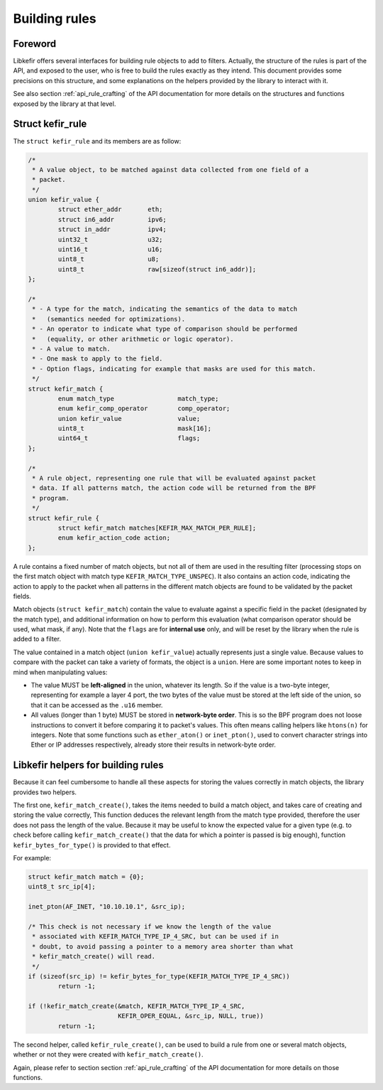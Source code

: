 .. Copyright (c) 2019 Netronome Systems, Inc.
.. _struct_kefir_rule:

==============
Building rules
==============

Foreword
========

Libkefir offers several interfaces for building rule objects to add to filters.
Actually, the structure of the rules is part of the API, and exposed to the
user, who is free to build the rules exactly as they intend. This document
provides some precisions on this structure, and some explanations on the
helpers provided by the library to interact with it.

See also section :ref:`api_rule_crafting` of the API documentation for more
details on the structures and functions exposed by the library at that level.

Struct kefir_rule
=================

The ``struct kefir_rule`` and its members are as follow:

.. code-block:: c

	/*
	 * A value object, to be matched against data collected from one field of a
	 * packet.
	 */
	union kefir_value {
		struct ether_addr	eth;
		struct in6_addr		ipv6;
		struct in_addr		ipv4;
		uint32_t		u32;
		uint16_t		u16;
		uint8_t			u8;
		uint8_t			raw[sizeof(struct in6_addr)];
	};

	/*
	 * - A type for the match, indicating the semantics of the data to match
	 *   (semantics needed for optimizations).
	 * - An operator to indicate what type of comparison should be performed
	 *   (equality, or other arithmetic or logic operator).
	 * - A value to match.
	 * - One mask to apply to the field.
	 * - Option flags, indicating for example that masks are used for this match.
	 */
	struct kefir_match {
		enum match_type		        match_type;
		enum kefir_comp_operator	comp_operator;
		union kefir_value	        value;
		uint8_t			        mask[16];
		uint64_t		        flags;
	};

	/*
	 * A rule object, representing one rule that will be evaluated against packet
	 * data. If all patterns match, the action code will be returned from the BPF
	 * program.
	 */
	struct kefir_rule {
		struct kefir_match matches[KEFIR_MAX_MATCH_PER_RULE];
		enum kefir_action_code action;
	};

A rule contains a fixed number of match objects, but not all of them are used
in the resulting filter (processing stops on the first match object with match
type ``KEFIR_MATCH_TYPE_UNSPEC``). It also contains an action code, indicating
the action to apply to the packet when all patterns in the different match
objects are found to be validated by the packet fields.

Match objects (``struct kefir_match``) contain the value to evaluate against a
specific field in the packet (designated by the match type), and additional
information on how to perform this evaluation (what comparison operator should
be used, what mask, if any). Note that the ``flags`` are for **internal use**
only, and will be reset by the library when the rule is added to a filter.

The value contained in a match object (``union kefir_value``) actually
represents just a single value. Because values to compare with the packet can
take a variety of formats, the object is a ``union``. Here are some important
notes to keep in mind when manipulating values:

* The value MUST be **left-aligned** in the union, whatever its length. So if
  the value is a two-byte integer, representing for example a layer 4 port, the
  two bytes of the value must be stored at the left side of the union, so that
  it can be accessed as the ``.u16`` member.

* All values (longer than 1 byte) MUST be stored in **network-byte order**.
  This is so the BPF program does not loose instructions to convert it before
  comparing it to packet's values. This often means calling helpers like
  ``htons(n)`` for integers. Note that some functions such as ``ether_aton()``
  or ``inet_pton()``, used to convert character strings into Ether or IP
  addresses respectively, already store their results in network-byte order.

Libkefir helpers for building rules
===================================

Because it can feel cumbersome to handle all these aspects for storing the
values correctly in match objects, the library provides two helpers.

The first one, ``kefir_match_create()``, takes the items needed to build a
match object, and takes care of creating and storing the value correctly, This
function deduces the relevant length from the match type provided, therefore
the user does not pass the length of the value. Because it may be useful to
know the expected value for a given type (e.g. to check before calling
``kefir_match_create()`` that the data for which a pointer is passed is big
enough), function ``kefir_bytes_for_type()`` is provided to that effect.

For example:

.. code-block:: c

	struct kefir_match match = {0};
	uint8_t src_ip[4];

	inet_pton(AF_INET, "10.10.10.1", &src_ip);

	/* This check is not necessary if we know the length of the value
	 * associated with KEFIR_MATCH_TYPE_IP_4_SRC, but can be used if in
	 * doubt, to avoid passing a pointer to a memory area shorter than what
	 * kefir_match_create() will read.
	 */
	if (sizeof(src_ip) != kefir_bytes_for_type(KEFIR_MATCH_TYPE_IP_4_SRC))
		return -1;

	if (!kefir_match_create(&match, KEFIR_MATCH_TYPE_IP_4_SRC,
				KEFIR_OPER_EQUAL, &src_ip, NULL, true))
		return -1;

The second helper, called ``kefir_rule_create()``, can be used to build a rule
from one or several match objects, whether or not they were created with
``kefir_match_create()``.

Again, please refer to section section :ref:`api_rule_crafting` of the API
documentation for more details on those functions.
